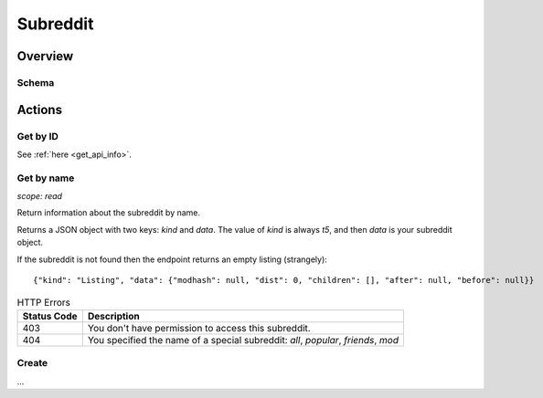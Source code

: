 
Subreddit
=========

Overview
--------

Schema
~~~~~~

.. csv-table:: Submission Object
   :header: "Field","Type (hint)","Description"
   :widths: 8, 6, 30
   :escape: \

   "accounts_active","unknown?",""
   "accounts_active_is_fuzzed","boolean",""
   "active_user_count","unknown?",""
   "advertiser_category","string","E.g., `\"Technology\"`"
   "all_original_content","boolean",""
   "allow_discovery","boolean",""
   "allow_galleries","boolean",""
   "allow_images","boolean",""
   "allow_polls","boolean",""
   "allow_predictions","boolean",""
   "allow_videogifs","boolean",""
   "allow_videos","boolean",""
   "banner_background_color","string","E.g., `#7193ff`"
   "banner_background_image","string","The url of the background banner image.",
   "banner_img","string",""
   "banner_size","unknown?",""
   "can_assign_link_flair","boolean",""
   "can_assign_user_flair","boolean",""
   "collapse_deleted_comments","boolean",""
   "comment_score_hide_mins","integer",""
   "community_icon","string",""
   "created","float","Legacy. Same as `created_utc` but subtract 28800."
   "created_utc","float","Unix timestamp of when the post was made. Will always be a whole number."
   "description","string","Subreddit description text in markdown."
   "description_html","string","Subreddit description text HTML formatted."
   "disable_contributor_requests","boolean",""
   "display_name","string","The name of the subreddit. E.g., `AskReddit`"
   "display_name_prefixed","string","The name of the subreddit prefixed with `r/`. E.g., `r/AskReddit`"
   "emojis_custom_size","unknown?",""
   "emojis_enabled","boolean",""
   "free_form_reports","boolean",""
   "has_menu_widget","boolean",""
   "header_img","string",""
   "header_size","integer array (2)",""
   "header_title","string",""
   "hide_ads","boolean",""
   "icon_img","string",""
   "icon_size","unknown?",""
   "id","string","The ID36 of the subreddit (without the `t5_` prefix)."
   "is_crosspostable_subreddit","boolean",""
   "is_enrolled_in_new_modmail","unknown?",""
   "key_color","string",""
   "lang","string","E.g., `en`"
   "link_flair_enabled","boolean",""
   "link_flair_position","string","E.g., `left`"
   "mobile_banner_image","string",""
   "name","string","The subreddit's full ID (with prefix `t5_`). Also see `id`."
   "notification_level","string","E.g., `low`"
   "original_content_tag_enabled","boolean",""
   "over18","boolean","Whether the subreddit is marked as NSFW."
   "primary_color","string","E.g., `#223a55`"
   "public_description","string",""
   "public_description_html","string",""
   "public_traffic","boolean",""
   "quarantine","boolean","Is the subreddit quarantined."
   "restrict_commenting","boolean",""
   "restrict_posting","boolean",""
   "show_media","boolean",""
   "show_media_preview","boolean",""
   "spoilers_enabled","boolean",""
   "submission_type","string","E.g., `any`"
   "submit_link_label","string",""
   "submit_text","string",""
   "submit_text_html","unknown?",""
   "submit_text_label","string",""
   "subreddit_type","string","E.g., `public`"
   "subscribers","integer","The number of subscribers"
   "suggested_comment_sort","unknown?",""
   "title","string","Seems to be the same as `display_name`?"
   "url","string"," "E.g., `/r/AskReddit/`"
   "user_can_flair_in_sr","unknown?",""
   "user_flair_background_color","unknown?",""
   "user_flair_css_class","unknown?",""
   "user_flair_enabled_in_sr","boolean",""
   "user_flair_position","string","E.g., `right`"
   "user_flair_richtext","unknown array",""
   "user_flair_template_id","unknown?",""
   "user_flair_text","unknown?",""
   "user_flair_text_color","unknown?",""
   "user_flair_type","string",""
   "user_has_favorited","boolean","Current user has favourited the subreddit."
   "user_is_banned","boolean","Current user is banned from the subreddit."
   "user_is_contributor","boolean","Current user is a contributor to the subreddit."
   "user_is_moderator","boolean","Current user is a moderator of the subreddit."
   "user_is_muted","boolean","Current user is muted in the subreddit."
   "user_is_subscriber","boolean","Current user is subscribed to the subreddit."
   "user_sr_flair_enabled","unknown",""
   "user_sr_theme_enabled","boolean",""
   "videostream_links_count","integer",""
   "whitelist_status","string","E.g., `all_ads`"
   "wiki_enabled","boolean",""
   "wls","integer",""


Actions
-------

Get by ID
~~~~~~~~~

See :ref:`here <get_api_info>`.


Get by name
~~~~~~~~~~~

.. http:get:: /r/{subreddit}/about

*scope: read*

Return information about the subreddit by name.

Returns a JSON object with two keys: `kind` and `data`.
The value of `kind` is always `t5`, and then `data` is your subreddit object.

If the subreddit is not found then the endpoint returns an empty listing
(strangely)::

   {"kind": "Listing", "data": {"modhash": null, "dist": 0, "children": [], "after": null, "before": null}}

.. csv-table:: HTTP Errors
   :header: "Status Code","Description"
   :escape: \

   "403","You don't have permission to access this subreddit."
   "404","You specified the name of a special subreddit: `all`, `popular`, `friends`, `mod`"

.. seealso:: https://www.reddit.com/dev/api/#GET_r_{subreddit}_about


Create
~~~~~~

\.\.\.
